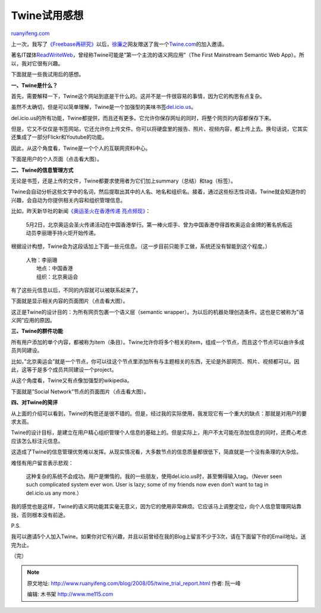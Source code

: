 .. _200805_twine_trial_report:

Twine试用感想
================================

`ruanyifeng.com <http://www.ruanyifeng.com/blog/2008/05/twine_trial_report.html>`__

上一次，我写了\ `《Freebase再研究》 <http://www.ruanyifeng.com/blog/2008/04/freebase_reloaded.html>`__\ 以后，\ `徐廉之 <http://www.ruanyifeng.com/blog/2008/04/freebase_reloaded.html#c068208>`__\ 网友赠送了我一个\ `Twine.com <http://www.twine.com/>`__\ 的加入邀请。

著名IT媒体\ `ReadWriteWeb <http://www.readwriteweb.com/archives/twine_first_mainstream_semantic_web_app.php>`__\ ，曾经称Twine可能是”第一个主流的语义网应用”（The
First Mainstream Semantic Web App）。所以，我对它很有兴趣。

下面就是一些我试用后的感想。

**一、Twine是什么？**

首先，需要解释一下，Twine这个网站到底是干什么的。这并不是一件很容易的事情，因为它的构思有点复杂。

虽然不太确切，但是可以简单理解，Twine是一个加强型的美味书签\ `del.icio.us <http://del.icio.us>`__\ 。

del.icio.us的所有功能，Twine都提供，而且还有更多。它允许你保存网址的同时，将整个网页的内容都保存下来。

但是，它又不仅仅是书签网站，它还允许你上传文件。你可以将硬盘里的报告、照片、视频内容，都上传上去。换句话说，它其实还集成了一部分Flickr和Youtube的功能。

因此，从这个角度看，Twine是一个个人的互联网资料中心。

下面是用户的个人页面（点击看大图）。

**二、Twine的信息管理方式**

无论是书签，还是上传的文件，Twine都要求使用者为它们加上summary（总结）和tag（标签）。

Twine会自动分析这些文字中的名词，然后提取出其中的人名、地名和组织名。接着，通过这些标志性词语，Twine就会知道你的兴趣，会自动为你提供相关内容和组织管理信息。

比如，昨天新华社的新闻\ `《奥运圣火在香港传递
亮点频现》 <http://news.xinhuanet.com/sports/2008-05/02/content_8093114.htm>`__\ ：

    5月2日，北京奥运会圣火传递活动在中国香港举行。第一棒火炬手、曾为中国香港夺得首枚奥运会金牌的著名帆板运动员李丽珊手持火炬开始传递。

根据设计构想，Twine会为这段话加上下面一些元信息。（这一步目前只能手工做，系统还没有智能到这个程度。）

    | 人物：李丽珊
    |  地点：中国香港
    |  组织：北京奥运会

有了这些元信息以后，不同的内容就可以被联系起来了。

下面就是显示相关内容的页面图片（点击看大图）。

这正是Twine的设计目的：为所有网页包裹一个语义层（semantic
wrapper）。为以后的机器处理创造条件。这也是它被称为”语义网”应用的原因。

**三、Twine的群件功能**

所有用户添加的单个内容，都被称为item（条目）。Twine允许你将多个相关的item，组成一个节点，而且这个节点可以由许多成员共同建设。

比如，”北京奥运会”就是一个节点，你可以往这个节点里添加所有与主题相关的东西，无论是外部网页、照片、视频都可以。因此，这等于是多个成员共同建设一个project。

从这个角度看，Twine又有点像加强型的wikipedia。

下面就是”Social Network”节点的页面图片（点击看大图）。

**四、对Twine的简评**

从上面的介绍可以看到，Twine的构思还是很不错的。但是，经过我的实际使用，我发现它有一个重大的缺点：那就是对用户的要求太高。

Twine的设计目标，是建立在用户精心组织管理个人信息的基础上的。但是实际上，用户不太可能在添加信息的同时，还费心考虑应该怎么标注元信息。

这造成了Twine的信息管理优势难以发挥。从现实情况看，大多数节点的信息质量都很低下，简直就是一个没有条理的大杂烩。

难怪有用户留言表示悲观：

    这种复杂的系统不会成功。用户是懒惰的。我的一些朋友，使用del.icio.us时，甚至懒得输入tag。（Never
    seen such complicated system ever won. User is lazy; some of my
    friends now even don’t want to tag in del.icio.us any more.）

我的感觉也是这样，Twine的语义网功能其实毫无意义，因为它的使用非常麻烦。它应该马上调整定位，向个人信息管理网站靠拢，否则根本没有前途。

P.S.

我可以邀请5个人加入Twine。如果你对它有兴趣，并且以前曾经在我的Blog上留言不少于3次，请在下面留下你的Email地址。送完为止。

（完）

.. note::
    原文地址: http://www.ruanyifeng.com/blog/2008/05/twine_trial_report.html 
    作者: 阮一峰 

    编辑: 木书架 http://www.me115.com